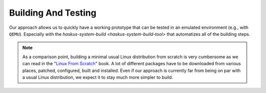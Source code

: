Building And Testing
--------------------

Our approach allows us to quickly have a working prototype that can be tested in
an emulated environment (e.g., with ``QEMU``). Especially with the
`haskus-system-build <haskus-system-build-tool>` that automatizes all of
the building steps.

.. note::

   As a comparison point, building a minimal usual Linux distribution from scratch
   is very cumbersome as we can read in the "`Linux From Scratch
   <http://www.linuxfromscratch.org/lfs>`_" book. A lot of different packages have
   to be downloaded from various places, patched, configured, built and installed.
   Even if our approach is currently far from being on par with a usual Linux
   distribution, we expect it to stay much more simpler to build.

